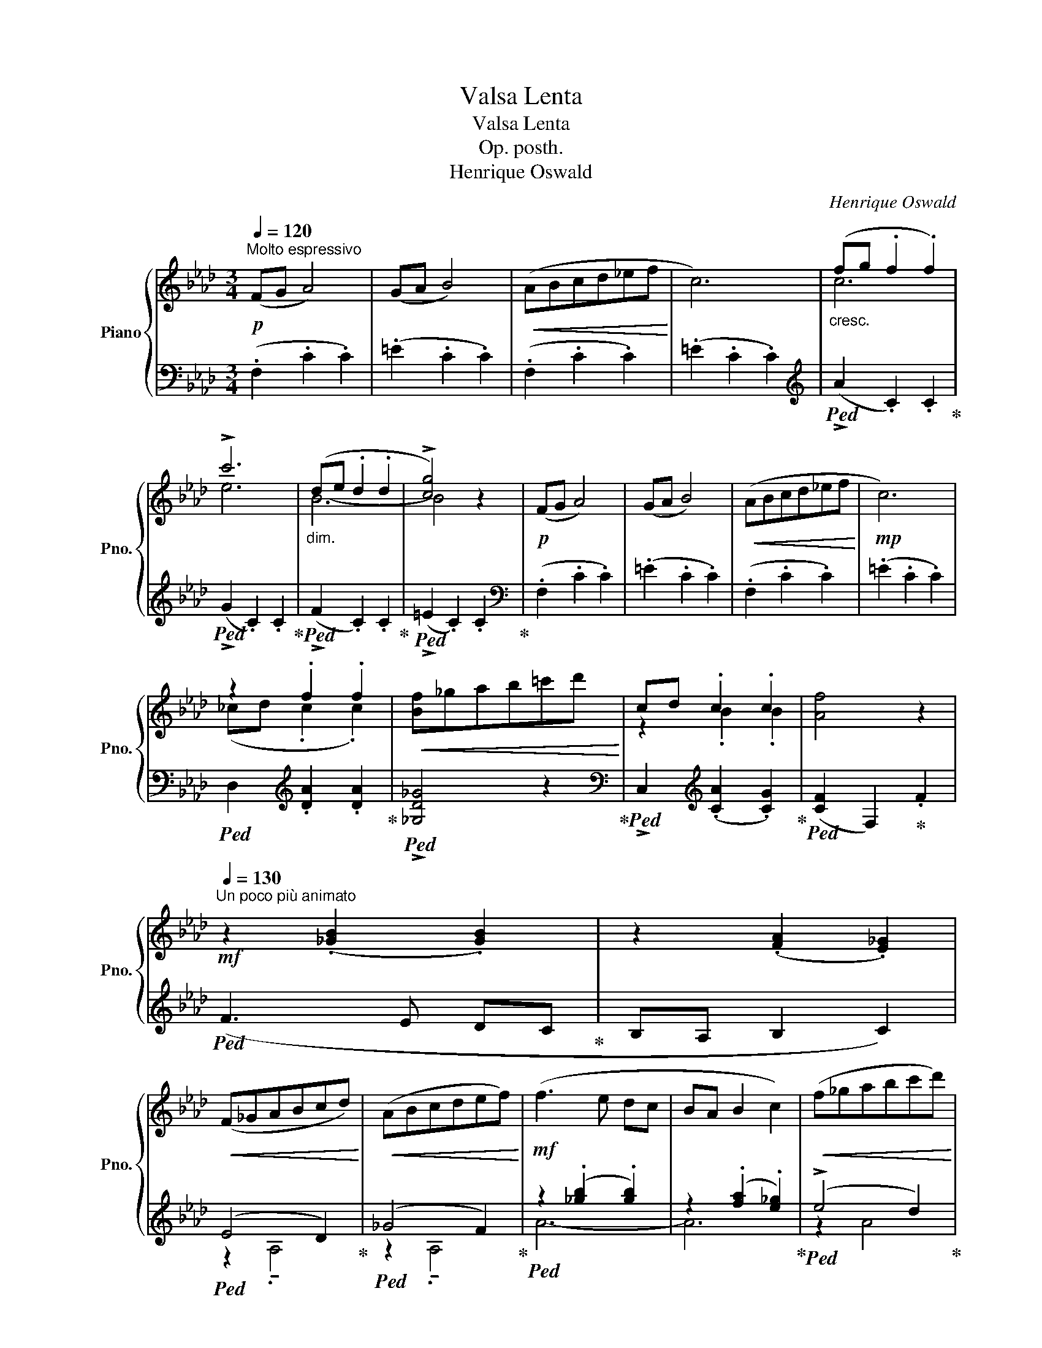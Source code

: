 X:1
T:Valsa Lenta
T:Valsa Lenta
T:Op. posth.
T:Henrique Oswald
C:Henrique Oswald
%%score { ( 1 3 ) | ( 2 4 ) }
L:1/8
Q:1/4=120
M:3/4
K:Ab
V:1 treble nm="Piano" snm="Pno."
V:3 treble 
V:2 bass 
V:4 bass 
V:1
"^Molto espressivo"!p! (FG A4) | (GA B4) |!<(! (ABcd_ef!<)! | c6) |"_cresc." (fg .f2 .f2) | %5
 !>!c'6 |"_dim." (de .d2 .d2 | !>![cg]4) z2 |!p! (FG A4) | (GA B4) |!<(! (ABcd_ef!<)! |!mp! c6) | %12
 z2 .f2 .f2 |!<(! [Bf]_gab=c'd'!<)! | cd .c2 .c2 | [Af]4 z2 | %16
!mf![Q:1/4=130]"^Un poco più animato" z2 (.[_GB]2 .[GB]2) | z2 (.[FA]2 .[E_G]2) | %18
!<(! (F_GABcd)!<)! |!<(! (ABcdef)!<)! |!mf! (f3 e dc | BA B2 c2) |!<(! (f_gabc'd')!<)! | %23
!f! .[af']2 .[af']2 .[af']2 |!mf! z2 (.[_GB]2 .[GB]2) | z2 (.[FA]2 .[E_G]2) |!<(! (F_GABcd)!<)! | %27
!<(! (ABcdef)!<)! |!mf! (f3 e dc | BA B2 c2) |!<(! (f_gabc'd')!<)! | %31
"^poco rit."[Q:1/4=120]"_dim." !tenuto!.[=EBd]2[Q:1/4=100] !tenuto!.[EAc]2[Q:1/4=80] !tenuto!.[EGc]2 | %32
!p![Q:1/4=120]"^Primo tempo" (FG A4) | (GA B4) |!<(! (ABcd_ef!<)! | c6) | %36
"_cresc."!<(! (fg .f2 .f2)!<)! | !>!c'6 | (de .d2 .d2 | !>![cg]4) z2 | (FG A4) | (GA B4) | %42
!<(! (ABcd_ef!<)! | c6) | z2 .f2 .f2 |!<(! ([Bf]_gab=c'd')!<)! |!p! (cd .c2 .c2 | %47
 !tenuto![Af]4) z2 |] %48
V:2
 (.F,2 .C2 .C2) | (.=E2 .C2 .C2) | (.F,2 .C2 .C2) | (.=E2 .C2 .C2) | %4
[K:treble]!ped! (!>!A2 .C2) .C2!ped-up! |!ped! (!>!G2 .C2) .C2!ped-up! | %6
!ped! (!>!F2 .C2) .C2!ped-up! |!ped! (!>!=E2 .C2) .C2!ped-up! |[K:bass] (.F,2 .C2 .C2) | %9
 (.=E2 .C2 .C2) | (.F,2 .C2 .C2) | (.=E2 .C2 .C2) |!ped! D,2[K:treble] .[DA]2 .[DA]2!ped-up! | %13
!ped! !>![_G,D_G]4 z2!ped-up! |[K:bass]!ped! !>!C,2[K:treble] (.[CA]2 .[CG]2)!ped-up! | %15
!ped! ([CF]2 F,2)!ped-up! .F2 |!ped! (F3 E DC!ped-up! | B,A, B,2 C2) |!ped! (E4 D2)!ped-up! | %19
!ped! (_G4 F2)!ped-up! |!ped! z2 (.[_gb]2 .[gb]2) | z2 (.[fa]2 .[e_g]2)!ped-up! | %22
!ped! (!>!e4 d2)!ped-up! |!ped! .[Fc]2 .[Fc]2 .[Fc]2!ped-up! |!ped! (F3 E DC!ped-up! | %25
 B,A, B,2 C2) |!ped! (E4 D2)!ped-up! |!ped! (_G4 F2)!ped-up! |!ped! z2 (.[_gb]2 .[gb]2) | %29
 z2 (.[fa]2 .[e_g]2)!ped-up! |!ped! (!>!e4 d2)!ped-up! | %31
[K:bass]!ped! .C,2!ped! .C2!ped-up!!ped! .C2!ped-up! | (.F,2 .C2 .C2) | (.=E2 .C2 .C2) | %34
 (.F,2 .C2 .C2) | (.=E2 .C2 .C2) |[K:treble]!ped! (!>!A2!ped-up! .C2) .C2 | %37
!ped! (!>!G2 .C2) .C2!ped-up! |!ped! (!>!F2 .C2) .C2!ped-up! |!ped! (!>!=E2 .C2) .C2!ped-up! | %40
[K:bass] (.F,2 .C2 .C2) | (.=E2 .C2 .C2) | (.F,2 .C2 .C2) | (.=E2 .C2 .C2) | %44
!ped! D,2[K:treble] .[DA]2 .[DA]2!ped-up! |!ped! !>![_G,D_G]4"^rit." z2!ped-up! | %46
[K:bass]!ped! !>!C,2[K:treble] (.[CA]2 .[CG]2)!ped-up! |!ped! ([CF]2 .F,2) z2!ped-up! |] %48
V:3
 x6 | x6 | x6 | x6 | c6 | e6 | B6- | B4 x2 | x6 | x6 | x6 | x6 | (_cd .c2 .c2) | x6 | z2 .B2 .B2 | %15
 x6 | x6 | x6 | x6 | x6 | x6 | x6 | x6 | x6 | x6 | x6 | x6 | x6 | x6 | x6 | x6 | x6 | x6 | x6 | %34
 x6 | x6 | c6 | e6 | B6- | B4 x2 | x6 | x6 | x6 | x6 | (_cd .c2 .c2) | x6 | z2 (.B2 .B2) | x6 |] %48
V:4
 x6 | x6 | x6 | x6 |[K:treble] x6 | x6 | x6 | x6 |[K:bass] x6 | x6 | x6 | x6 | x2[K:treble] x4 | %13
 x6 |[K:bass] x2[K:treble] x4 | x6 | x6 | x6 | z2 !tenuto!.A,4 | z2 !tenuto!.A,4 | A6- | A6 | %22
 z2 A4 | x6 | x6 | x6 | z2 A,4 | z2 A,4 | A6- | A6 | z2 A4 |[K:bass] x6 | x6 | x6 | x6 | x6 | %36
[K:treble] x6 | x6 | x6 | x6 |[K:bass] x6 | x6 | x6 | x6 | x2[K:treble] x4 | x6 | %46
[K:bass] x2[K:treble] x4 | x6 |] %48

